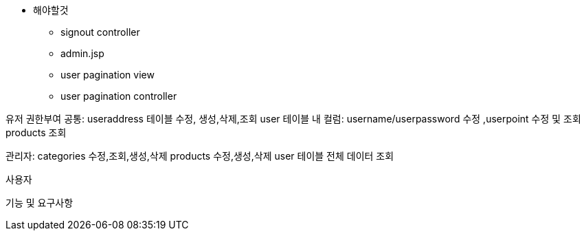* 해야할것 +
** signout controller
** admin.jsp
** user pagination view
** user pagination controller





유저 권한부여
공통:
useraddress 테이블 수정, 생성,삭제,조회
user 테이블 내 컬럼: username/userpassword 수정 ,userpoint 수정 및 조회
products 조회

관리자: categories 수정,조회,생성,삭제
products 수정,생성,삭제
user 테이블 전체 데이터 조회

사용자

기능 및 요구사항

